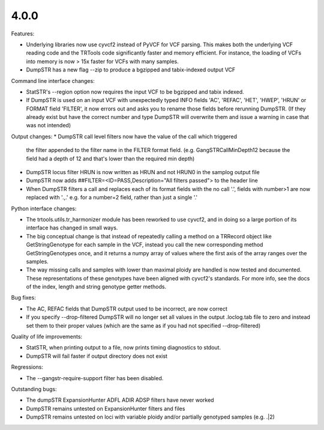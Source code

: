 4.0.0
-----

Features:

* Underlying libraries now use cyvcf2 instead of PyVCF for VCF parsing.
  This makes both the underlying VCF reading code and the TRTools code
  significantly faster and memory efficient. For instance, the loading of 
  VCFs into memory is now > 15x faster for VCFs with many samples.
* DumpSTR has a new flag --zip to produce a bgzipped and tabix-indexed output VCF

Command line interface changes:

* StatSTR's --region option now requires the input VCF to be bgzipped and tabix indexed.
* If DumpSTR is used on an input VCF with unexpectedly typed
  INFO fields 'AC', 'REFAC', 'HET', 'HWEP', 'HRUN' or FORMAT field 'FILTER',
  it now errors out and asks you to rename those fields before rerunning 
  DumpSTR. (If they already exist but have the correct number and type DumpSTR
  will overwrite them and issue a warning in case that was not intended)

Output changes:
* DumpSTR call level filters now have the value of the call which triggered
  the filter appended to the filter name in the FILTER format field. (e.g.
  GangSTRCallMinDepth12 because the field had a depth of 12 and that's lower
  than the required min depth)
* DumpSTR locus filter HRUN is now written as HRUN and not HRUN0 in the 
  samplog output file
* DumpSTR now adds ##FILTER=<ID=PASS,Description="All filters passed">
  to the header line
* When DumpSTR filters a call and replaces each of its format fields with the no call
  '.', fields with number>1 are now replaced with '.,.' e.g. for a number=2 field, rather
  than just a single '.'

Python interface changes:

* The trtools.utils.tr_harmonizer module has been reworked to use cyvcf2,
  and in doing so a large portion of its interface has changed in small ways.
* The big conceptual change is that instead of repeatedly calling a method
  on a TRRecord object like GetStringGenotype for each sample in the VCF,
  instead you call the new corresponding method GetStringGenotypes once,
  and it returns a numpy array of values where the first axis of the array 
  ranges over the samples.
* The way missing calls and samples with lower than maximal
  ploidy are handled is now tested and documented. These representations
  of these genotypes have been aligned with cyvcf2's standards.
  For more info, see the docs of the index, length and 
  string genotype getter methods.

Bug fixes:

* The AC, REFAC fields that DumpSTR output used to be incorrect, are now correct
* If you specify --drop-filtered DumpSTR will no longer set all values in the 
  output .loclog.tab file to zero and instead set them to their proper values
  (which are the same as if you had not specified --drop-filtered)

Quality of life improvements:

* StatSTR, when printing output to a file, now prints timing diagnostics to stdout.
* DumpSTR will fail faster if output directory does not exist

Regressions:

* The --gangstr-require-support filter has been disabled.

Outstanding bugs:

* The dumpSTR ExpansionHunter ADFL ADIR ADSP filters have never worked
* DumpSTR remains untested on ExpansionHunter filters and files
* DumpSTR remains untested on loci with variable ploidy and/or partially
  genotyped samples (e.g. .|2)

